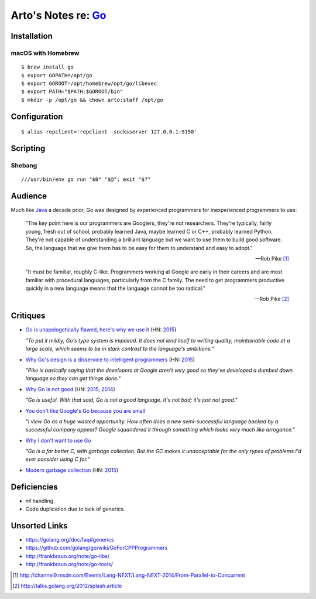 ********************************************
Arto's Notes re: `Go <https://golang.org>`__
********************************************

Installation
============

macOS with Homebrew
-------------------

::

   $ brew install go
   $ export GOPATH=/opt/go
   $ export GOROOT=/opt/homebrew/opt/go/libexec
   $ export PATH="$PATH:$GOROOT/bin"
   $ mkdir -p /opt/go && chown arto:staff /opt/go

Configuration
=============

::

   $ alias repclient='repclient -socksserver 127.0.0.1:9150'

Scripting
=========

Shebang
-------

::

   ///usr/bin/env go run "$0" "$@"; exit "$?"

Audience
========

Much like `Java <java>`__ a decade prior, Go was designed by experienced
programmers for inexperienced programmers to use:

   "The key point here is our programmers are Googlers, they're not researchers.
   They're typically, fairly young, fresh out of school, probably learned Java,
   maybe learned C or C++, probably learned Python. They're not capable of
   understanding a brilliant language but we want to use them to build good
   software. So, the language that we give them has to be easy for them to
   understand and easy to adopt."

   -- Rob Pike [1]_

   "It must be familiar, roughly C-like. Programmers working at Google are
   early in their careers and are most familiar with procedural languages,
   particularly from the C family. The need to get programmers productive
   quickly in a new language means that the language cannot be too radical."

   -- Rob Pike [2]_

Critiques
=========

* `Go is unapologetically flawed, here's why we use it
  <http://bravenewgeek.com/go-is-unapologetically-flawed-heres-why-we-use-it/>`__
  (HN: `2015 <https://news.ycombinator.com/item?id=9608525>`__)

  *"To put it mildly, Go's type system is impaired. It does not lend
  itself to writing quality, maintainable code at a large scale, which
  seems to be in stark contrast to the language's ambitions."*

* `Why Go's design is a disservice to intelligent programmers
  <http://nomad.so/2015/03/why-gos-design-is-a-disservice-to-intelligent-programmers/>`__
  (HN: `2015 <https://news.ycombinator.com/item?id=9266184>`__)

  *"Pike is basically saying that the developers at Google aren't very good
  so they've developed a dumbed down language so they can get things
  done."*

* `Why Go is not good
  <http://yager.io/programming/go.html>`__
  (HN: `2015 <https://news.ycombinator.com/item?id=10704115>`__,
  `2014 <https://news.ycombinator.com/item?id=7962345>`__)

  *"Go is useful. With that said, Go is not a good language. It's not bad;
  it's just not good."*

* `You don't like Google's Go because you are small
  <http://tmikov.blogspot.com/2015/02/you-dont-like-googles-go-because-you.html>`__

  *"I view Go as a huge wasted opportunity. How often does a new
  semi-successful language backed by a successful company appear? Google
  squandered it through something which looks very much like arrogance."*

* `Why I don't want to use Go
  <https://web.archive.org/web/20130525041120/http://arantaday.com/why-i-dont-want-to-learn-go>`__

  *"Go is a far better C, with garbage collection. But the GC makes it
  unacceptable for the only types of problems I'd ever consider using C for."*

* `Modern garbage collection
  <https://blog.plan99.net/modern-garbage-collection-911ef4f8bd8e>`__
  (HN: `2015 <https://news.ycombinator.com/item?id=13218550>`__)

Deficiencies
============

* `nil` handling.
* Code duplication due to lack of generics.

Unsorted Links
==============

* https://golang.org/doc/faq#generics
* https://github.com/golang/go/wiki/GoForCPPProgrammers
* http://frankbraun.org/note/go-libs/
* http://frankbraun.org/note/go-tools/

.. [1] http://channel9.msdn.com/Events/Lang-NEXT/Lang-NEXT-2014/From-Parallel-to-Concurrent
.. [2] http://talks.golang.org/2012/splash.article
